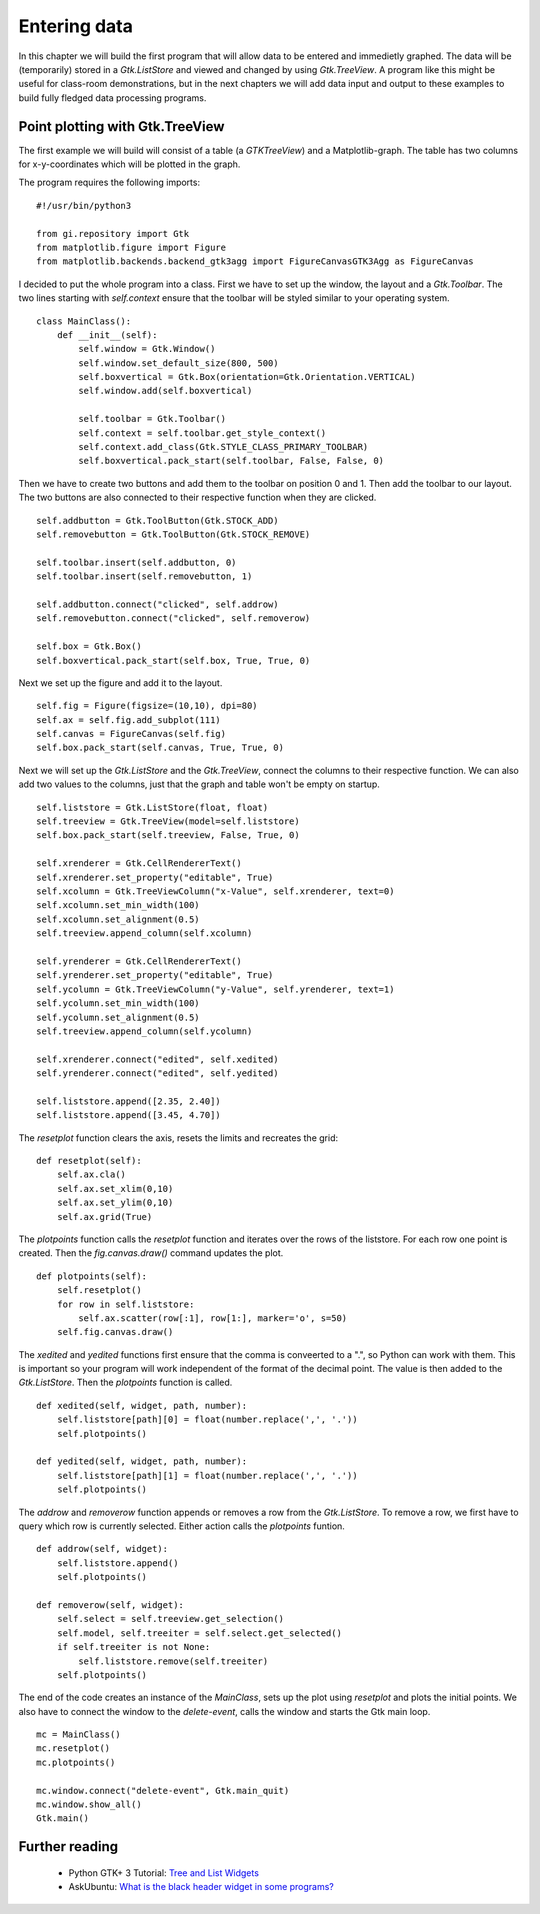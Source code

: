 .. _matplotlib-toolbar:

Entering data
=============
In this chapter we will build the first program that will allow data to be entered and immedietly graphed. The data will be (temporarily) stored in a *Gtk.ListStore* and viewed and changed by using *Gtk.TreeView*. A program like this might be useful for class-room demonstrations, but in the next chapters we will add data input and output to these examples to build fully fledged data processing programs.

Point plotting with Gtk.TreeView
^^^^^^^^^^^^^^^^^^^^^^^^^^^^^^^^
The first example we will build will consist of a table (a *GTKTreeView*) and a Matplotlib-graph. The table has two columns for x-y-coordinates which will be plotted in the graph.

The program requires the following imports:


::

    #!/usr/bin/python3
    
    from gi.repository import Gtk
    from matplotlib.figure import Figure
    from matplotlib.backends.backend_gtk3agg import FigureCanvasGTK3Agg as FigureCanvas

I decided to put the whole program into a class. First we have to set up the window, the layout and a *Gtk.Toolbar*. The two lines starting with *self.context* ensure that the toolbar will be styled similar to your operating system.

::

    class MainClass():
        def __init__(self):
            self.window = Gtk.Window()
            self.window.set_default_size(800, 500)
            self.boxvertical = Gtk.Box(orientation=Gtk.Orientation.VERTICAL)
            self.window.add(self.boxvertical)
            
            self.toolbar = Gtk.Toolbar()
            self.context = self.toolbar.get_style_context()
            self.context.add_class(Gtk.STYLE_CLASS_PRIMARY_TOOLBAR)
            self.boxvertical.pack_start(self.toolbar, False, False, 0)
        
Then we have to create two buttons and add them to the toolbar on position 0 and 1. Then add the toolbar to our layout. The two buttons are also connected to their respective function when they are clicked.

::

        self.addbutton = Gtk.ToolButton(Gtk.STOCK_ADD)
        self.removebutton = Gtk.ToolButton(Gtk.STOCK_REMOVE)

        self.toolbar.insert(self.addbutton, 0)
        self.toolbar.insert(self.removebutton, 1)
        
        self.addbutton.connect("clicked", self.addrow)
        self.removebutton.connect("clicked", self.removerow)

        self.box = Gtk.Box()
        self.boxvertical.pack_start(self.box, True, True, 0)

Next we set up the figure and add it to the layout.

::

        self.fig = Figure(figsize=(10,10), dpi=80)
        self.ax = self.fig.add_subplot(111)
        self.canvas = FigureCanvas(self.fig)
        self.box.pack_start(self.canvas, True, True, 0)

Next we will set up the *Gtk.ListStore* and the *Gtk.TreeView*, connect the columns to their respective function. We can also add two values to the columns, just that the graph and table won't be empty on startup.

::

        self.liststore = Gtk.ListStore(float, float)
        self.treeview = Gtk.TreeView(model=self.liststore)
        self.box.pack_start(self.treeview, False, True, 0)

        self.xrenderer = Gtk.CellRendererText()
        self.xrenderer.set_property("editable", True)
        self.xcolumn = Gtk.TreeViewColumn("x-Value", self.xrenderer, text=0)
        self.xcolumn.set_min_width(100)
        self.xcolumn.set_alignment(0.5)
        self.treeview.append_column(self.xcolumn)
        
        self.yrenderer = Gtk.CellRendererText()
        self.yrenderer.set_property("editable", True)
        self.ycolumn = Gtk.TreeViewColumn("y-Value", self.yrenderer, text=1)
        self.ycolumn.set_min_width(100)
        self.ycolumn.set_alignment(0.5)
        self.treeview.append_column(self.ycolumn)

        self.xrenderer.connect("edited", self.xedited)
        self.yrenderer.connect("edited", self.yedited)

        self.liststore.append([2.35, 2.40])
        self.liststore.append([3.45, 4.70])
        
The *resetplot* function clears the axis, resets the limits and recreates the grid:

::

    def resetplot(self):
        self.ax.cla()
        self.ax.set_xlim(0,10)
        self.ax.set_ylim(0,10)
        self.ax.grid(True)

The *plotpoints* function calls the *resetplot* function and iterates over the rows of the liststore. For each row one point is created. Then the *fig.canvas.draw()* command updates the plot.

::

    def plotpoints(self):
        self.resetplot()
        for row in self.liststore:
            self.ax.scatter(row[:1], row[1:], marker='o', s=50)
        self.fig.canvas.draw()

The *xedited* and *yedited* functions first ensure that the comma is conveerted to a ".", so Python can work with them. This is important so your program will work independent of the format of the decimal point. The value is then added to the *Gtk.ListStore*. Then the *plotpoints* function is called.

::

    def xedited(self, widget, path, number):
        self.liststore[path][0] = float(number.replace(',', '.'))
        self.plotpoints()
        
    def yedited(self, widget, path, number):
        self.liststore[path][1] = float(number.replace(',', '.'))
        self.plotpoints()

The *addrow* and *removerow* function appends or removes a row from the *Gtk.ListStore*. To remove a row, we first have to query which row is currently selected. Either action calls the *plotpoints* funtion.

::

    def addrow(self, widget):
        self.liststore.append()
        self.plotpoints()

    def removerow(self, widget):
        self.select = self.treeview.get_selection()
        self.model, self.treeiter = self.select.get_selected()
        if self.treeiter is not None:
            self.liststore.remove(self.treeiter)
        self.plotpoints()

The end of the code creates an instance of the *MainClass*, sets up the plot using *resetplot* and plots the initial points. We also have to connect the window to the *delete-event*, calls the window and starts the Gtk main loop.

::

    mc = MainClass()
    mc.resetplot()
    mc.plotpoints()
    
    mc.window.connect("delete-event", Gtk.main_quit)
    mc.window.show_all()
    Gtk.main()

Further reading
^^^^^^^^^^^^^^^
 - Python GTK+ 3 Tutorial: `Tree and List Widgets <http://python-gtk-3-tutorial.readthedocs.org/en/latest/treeview.html>`_
 - AskUbuntu: `What is the black header widget in some programs? <http://askubuntu.com/questions/67362/what-is-the-black-header-widget-in-some-programs>`_